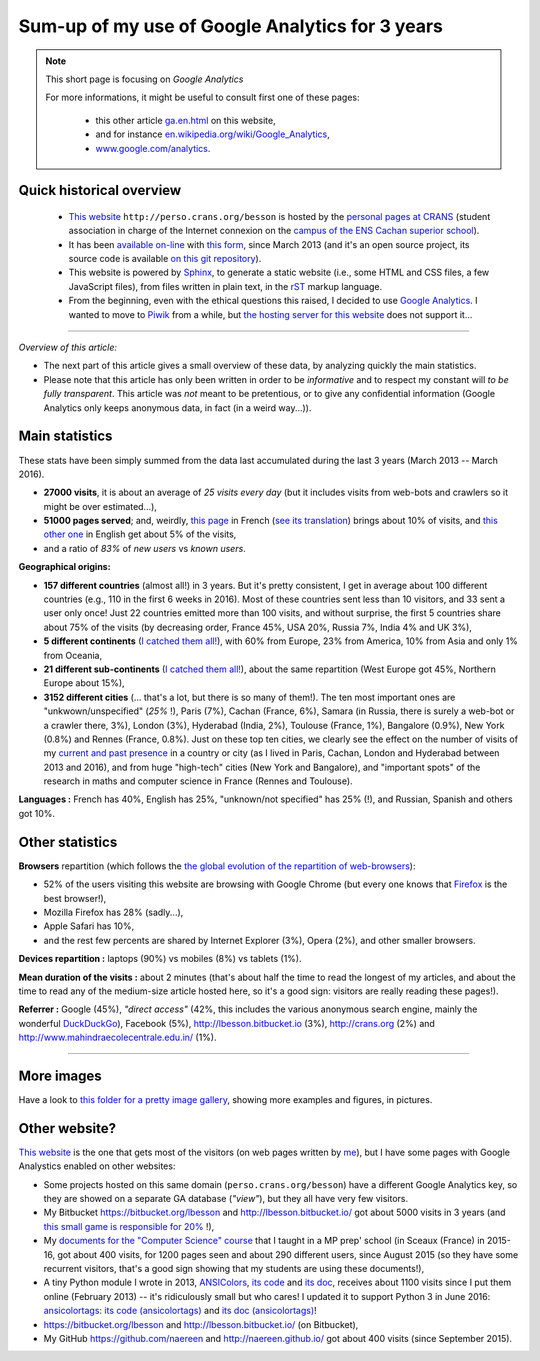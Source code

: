 .. meta::
   :description lang=en: Sum-up of my use of Google Analytics for 3 years
   :description lang=fr: Résumé de trois ans d'utilisation de Google Analytics

#################################################
 Sum-up of my use of Google Analytics for 3 years
#################################################

.. note:: This short page is focusing on *Google Analytics*

   For more informations, it might be useful to consult first one of these pages:

    * this other article `<ga.en.html>`_ on this website,
    * and for instance `en.wikipedia.org/wiki/Google_Analytics <https://en.wikipedia.org/wiki/Google_Analytics>`_,
    * `www.google.com/analytics <https://www.google.com/analytics/>`_.

Quick historical overview
-------------------------
 - `This website <index.html>`_ ``http://perso.crans.org/besson`` is hosted by the `personal pages at CRANS <http://www.crans.org/PagesPerso>`_ (student association in charge of the Internet connexion on the `campus of the ENS Cachan superior school <http://www.ens-cachan.fr/version-anglaise/campus/>`_).
 - It has been `available on-line <http://isup.me/perso.crans.org/besson/>`_ with `this form <https://developers.google.com/speed/pagespeed/insights/?url=http%3A%2F%2Fperso.crans.org%2Fbesson>`_, since March 2013 (and it's an open source project, its source code is available `on this git repository <https://bitbucket.org/lbesson/web-sphinx/>`_).
 - This website is powered by `Sphinx <http://www.sphinx-doc.org/>`_, to generate a static website (i.e., some HTML and CSS files, a few JavaScript files), from files written in plain text, in the `rST <demo.html>`_ markup language.
 - From the beginning, even with the ethical questions this raised, I decided to use `Google Analytics <https://www.google.com/analytics/>`_. I wanted to move to `Piwik <https://piwik.org/>`_ from a while, but `the hosting server for this website <https://www.crans.org/VieCrans/TousLesServices#Zamok>`_ does not support it...


.. raw:: html

   And so, from the last <abbr class="timeago" title="2013-03-22T03:00:43Z">22 Mars 2013</abbr>
   this website hosts pages and got visitors on a daily basis, and I have a partial access to a few statistics on these visits (cf. <a href="https://bitbucket.org/lbesson/web-sphinx/commits/b3a0205a3f2fe288f91e9bceb9f1ac6f6335bce3">the first commit</a>).

------------------------------------------------------------------------------

*Overview of this article:*

- The next part of this article gives a small overview of these data, by analyzing quickly the main statistics.
- Please note that this article has only been written in order to be *informative* and to respect my constant will *to be fully transparent*. This article was *not* meant to be pretentious, or to give any confidential information (Google Analytics only keeps anonymous data, in fact (in a weird way...)).

Main statistics
---------------
These stats have been simply summed from the data last accumulated during the last 3 years (March 2013 -- March 2016).

- **27000 visits**, it is about an average of *25 visits every day* (but it includes visits from web-bots and crawlers so it might be over estimated...),
- **51000 pages served**; and, weirdly, `this page <sublime-text.fr.html>`_ in French (`see its translation <sublime-text.en.html>`_) brings about 10% of visits, and `this other one <beacon.en.html>`_ in English get about 5% of the visits,
- and a ratio of *83%* of *new users* vs *known users*.


**Geographical origins:**

- **157 different countries** (almost all!) in 3 years. But it's pretty consistent, I get in average about 100 different countries (e.g., 110 in the first 6 weeks in 2016). Most of these countries sent less than 10 visitors, and 33 sent a user only once! Just 22 countries emitted more than 100 visits, and without surprise, the first 5 countries share about 75% of the visits (by decreasing order, France 45%, USA 20%, Russia 7%, India 4% and UK 3%),
- **5 different continents** (`I catched them all! <http://bulbapedia.bulbagarden.net/wiki/Gotta_catch_%27em_all>`_), with 60% from Europe, 23% from America, 10% from Asia and only 1% from Oceania,
- **21 different sub-continents** (`I catched them all! <http://bulbapedia.bulbagarden.net/wiki/Gotta_catch_%27em_all>`_), about the same repartition (West Europe got 45%, Northern Europe about 15%),
- **3152 different cities** (... that's a lot, but there is so many of them!). The ten most important ones are "unkwown/unspecified" (*25%* !), Paris (7%), Cachan (France, 6%), Samara (in Russia, there is surely a web-bot or a crawler there, 3%), London (3%), Hyderabad (India, 2%), Toulouse (France, 1%), Bangalore (0.9%), New York (0.8%) and Rennes (France, 0.8%). Just on these top ten cities, we clearly see the effect on the number of visits of my `current and past presence <cv.fr.pdf>`_ in a country or city (as I lived in Paris, Cachan, London and Hyderabad between 2013 and 2016), and from huge "high-tech" cities (New York and Bangalore), and "important spots" of the research in maths and computer science in France (Rennes and Toulouse).


**Languages :** French has 40%, English has 25%, "unknown/not specified" has 25% (!), and Russian, Spanish and others got 10%.

Other statistics
----------------
**Browsers** repartition (which follows the `the global evolution of the repartition of web-browsers <https://en.wikipedia.org/wiki/Usage_share_of_web_browsers>`_):

- 52% of the users visiting this website are browsing with Google Chrome (but every one knows that `Firefox <firefox-extensions.en.html>`_ is the best browser!),
- Mozilla Firefox has 28% (sadly...),
- Apple Safari has 10%,
- and the rest few percents are shared by Internet Explorer (3%), Opera (2%), and other smaller browsers.


**Devices repartition :** laptops (90%) vs mobiles (8%) vs tablets (1%).


**Mean duration of the visits :** about 2 minutes (that's about half the time to read the longest of my articles, and about the time to read any of the medium-size article hosted here, so it's a good sign: visitors are really reading these pages!).


**Referrer :** Google (45%), *"direct access"* (42%, this includes the various anonymous search engine, mainly the wonderful `DuckDuckGo <https://duckduckgo.com/>`_), Facebook (5%), `<http://lbesson.bitbucket.io>`_ (3%), `<http://crans.org>`_ (2%) and `<http://www.mahindraecolecentrale.edu.in/>`_ (1%).

------------------------------------------------------------------------------

More images
-----------
Have a look to `this folder for a pretty image gallery <_images/stats-google-analytics/>`_,
showing more examples and figures, in pictures.

Other website?
--------------
`This website <index.html>`_ is the one that gets most of the visitors (on web pages written by `me <cv.en.pdf>`_), but I have some pages with Google Analystics enabled on other websites:

- Some projects hosted on this same domain (``perso.crans.org/besson``) have a different Google Analytics key, so they are showed on a separate GA database (*"view"*), but they all have very few visitors.
- My Bitbucket `<https://bitbucket.org/lbesson>`_ and `<http://lbesson.bitbucket.io/>`_ got about 5000 visits in 3 years (and `this small game is responsible for 20% <http://lbesson.bitbucket.io/2048-agreg/>`_ !),
- My `documents for the "Computer Science" course <infoMP/>`_ that I taught in a MP prep' school (in Sceaux (France) in 2015-16, got about 400 visits, for 1200 pages seen and about 290 different users, since August 2015 (so they have some recurrent visitors, that's a good sign showing that my students are using these documents!),
- A tiny Python module I wrote in 2013, `ANSIColors <https://pypi.python.org/pypi/ANSIColors-balises>`_, `its code <https://bitbucket.org/lbesson/ansi-colors/>`_ and `its doc <https://pythonhosted.org/ANSIColors-balises/>`_, receives about 1100 visits since I put them online (February 2013) -- it's ridiculously small but who cares! I updated it to support Python 3 in June 2016: `ansicolortags <https://pypi.python.org/pypi/ansicolortags>`_: `its code (ansicolortags) <https://bitbucket.org/lbesson/ansicolortags.py/>`_ and `its doc (ansicolortags) <http://ansicolortags.readthedocs.io/>`_!
- `<https://bitbucket.org/lbesson>`_ and `<http://lbesson.bitbucket.io/>`_ (on Bitbucket),
- My GitHub `<https://github.com/naereen>`_ and `<http://naereen.github.io/>`_ got about 400 visits (since September 2015).

.. (c) Lilian Besson, 2011-2017, https://bitbucket.org/lbesson/web-sphinx/
